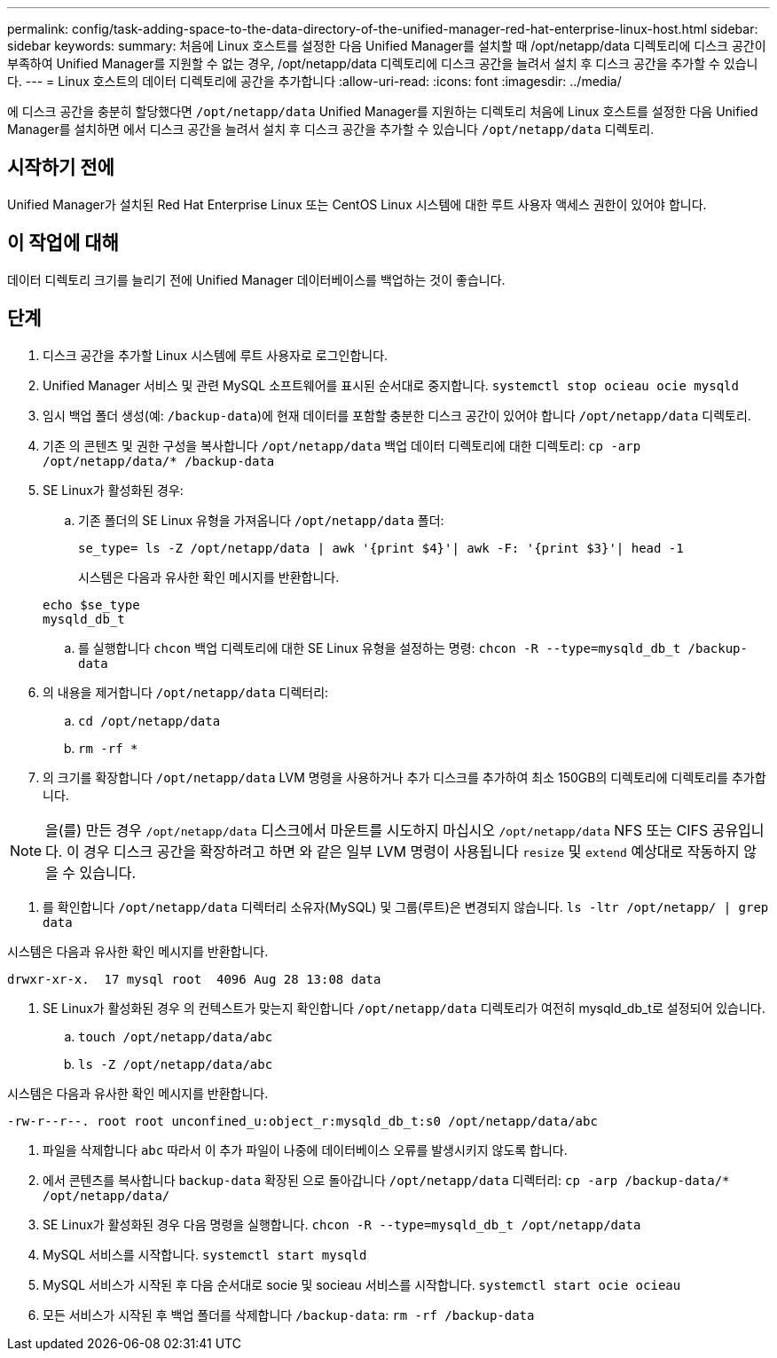 ---
permalink: config/task-adding-space-to-the-data-directory-of-the-unified-manager-red-hat-enterprise-linux-host.html 
sidebar: sidebar 
keywords:  
summary: 처음에 Linux 호스트를 설정한 다음 Unified Manager를 설치할 때 /opt/netapp/data 디렉토리에 디스크 공간이 부족하여 Unified Manager를 지원할 수 없는 경우, /opt/netapp/data 디렉토리에 디스크 공간을 늘려서 설치 후 디스크 공간을 추가할 수 있습니다. 
---
= Linux 호스트의 데이터 디렉토리에 공간을 추가합니다
:allow-uri-read: 
:icons: font
:imagesdir: ../media/


[role="lead"]
에 디스크 공간을 충분히 할당했다면 `/opt/netapp/data` Unified Manager를 지원하는 디렉토리 처음에 Linux 호스트를 설정한 다음 Unified Manager를 설치하면 에서 디스크 공간을 늘려서 설치 후 디스크 공간을 추가할 수 있습니다 `/opt/netapp/data` 디렉토리.



== 시작하기 전에

Unified Manager가 설치된 Red Hat Enterprise Linux 또는 CentOS Linux 시스템에 대한 루트 사용자 액세스 권한이 있어야 합니다.



== 이 작업에 대해

데이터 디렉토리 크기를 늘리기 전에 Unified Manager 데이터베이스를 백업하는 것이 좋습니다.



== 단계

. 디스크 공간을 추가할 Linux 시스템에 루트 사용자로 로그인합니다.
. Unified Manager 서비스 및 관련 MySQL 소프트웨어를 표시된 순서대로 중지합니다. `systemctl stop ocieau ocie mysqld`
. 임시 백업 폴더 생성(예: `/backup-data`)에 현재 데이터를 포함할 충분한 디스크 공간이 있어야 합니다 `/opt/netapp/data` 디렉토리.
. 기존 의 콘텐츠 및 권한 구성을 복사합니다 `/opt/netapp/data` 백업 데이터 디렉토리에 대한 디렉토리: `cp -arp /opt/netapp/data/* /backup-data`
. SE Linux가 활성화된 경우:
+
.. 기존 폴더의 SE Linux 유형을 가져옵니다 `/opt/netapp/data` 폴더:
+
`se_type= ls -Z /opt/netapp/data | awk '{print $4}'| awk -F: '{print $3}'| head -1`

+
시스템은 다음과 유사한 확인 메시지를 반환합니다.

+
[listing]
----
echo $se_type
mysqld_db_t
----
.. 를 실행합니다 `chcon` 백업 디렉토리에 대한 SE Linux 유형을 설정하는 명령: `chcon -R --type=mysqld_db_t /backup-data`


. 의 내용을 제거합니다 `/opt/netapp/data` 디렉터리:
+
.. `cd /opt/netapp/data`
.. `rm -rf *`


. 의 크기를 확장합니다 `/opt/netapp/data` LVM 명령을 사용하거나 추가 디스크를 추가하여 최소 150GB의 디렉토리에 디렉토리를 추가합니다.


[NOTE]
====
을(를) 만든 경우 `/opt/netapp/data` 디스크에서 마운트를 시도하지 마십시오 `/opt/netapp/data` NFS 또는 CIFS 공유입니다. 이 경우 디스크 공간을 확장하려고 하면 와 같은 일부 LVM 명령이 사용됩니다 `resize` 및 `extend` 예상대로 작동하지 않을 수 있습니다.

====
. 를 확인합니다 `/opt/netapp/data` 디렉터리 소유자(MySQL) 및 그룹(루트)은 변경되지 않습니다. `ls -ltr /opt/netapp/ | grep data`


시스템은 다음과 유사한 확인 메시지를 반환합니다.

[listing]
----
drwxr-xr-x.  17 mysql root  4096 Aug 28 13:08 data
----
. SE Linux가 활성화된 경우 의 컨텍스트가 맞는지 확인합니다 `/opt/netapp/data` 디렉토리가 여전히 mysqld_db_t로 설정되어 있습니다.
+
.. `touch /opt/netapp/data/abc`
.. `ls -Z /opt/netapp/data/abc`




시스템은 다음과 유사한 확인 메시지를 반환합니다.

[listing]
----
-rw-r--r--. root root unconfined_u:object_r:mysqld_db_t:s0 /opt/netapp/data/abc
----
. 파일을 삭제합니다 `abc` 따라서 이 추가 파일이 나중에 데이터베이스 오류를 발생시키지 않도록 합니다.
. 에서 콘텐츠를 복사합니다 `backup-data` 확장된 으로 돌아갑니다 `/opt/netapp/data` 디렉터리: `cp -arp /backup-data/* /opt/netapp/data/`
. SE Linux가 활성화된 경우 다음 명령을 실행합니다. `chcon -R --type=mysqld_db_t /opt/netapp/data`
. MySQL 서비스를 시작합니다. `systemctl start mysqld`
. MySQL 서비스가 시작된 후 다음 순서대로 socie 및 socieau 서비스를 시작합니다. `systemctl start ocie ocieau`
. 모든 서비스가 시작된 후 백업 폴더를 삭제합니다 `/backup-data`: `rm -rf /backup-data`

